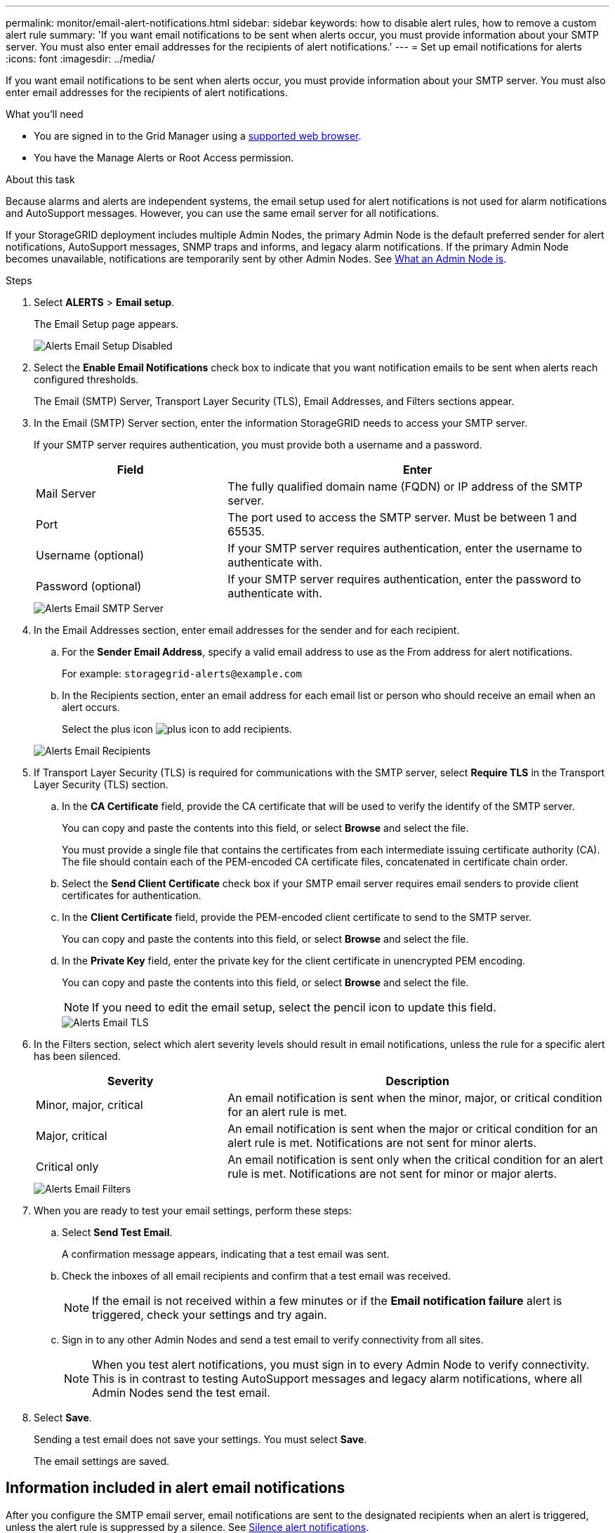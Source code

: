 ---
permalink: monitor/email-alert-notifications.html
sidebar: sidebar
keywords: how to disable alert rules, how to remove a custom alert rule
summary: 'If you want email notifications to be sent when alerts occur, you must provide information about your SMTP server. You must also enter email addresses for the recipients of alert notifications.'
---
= Set up email notifications for alerts
:icons: font
:imagesdir: ../media/

[.lead]
If you want email notifications to be sent when alerts occur, you must provide information about your SMTP server. You must also enter email addresses for the recipients of alert notifications.

.What you'll need
* You are signed in to the Grid Manager using a link:../admin/web-browser-requirements.html[supported web browser].
* You have the Manage Alerts or Root Access permission.

.About this task
Because alarms and alerts are independent systems, the email setup used for alert notifications is not used for alarm notifications and AutoSupport messages. However, you can use the same email server for all notifications.

If your StorageGRID deployment includes multiple Admin Nodes, the primary Admin Node is the default preferred sender for alert notifications, AutoSupport messages, SNMP traps and informs, and legacy alarm notifications. If the primary Admin Node becomes unavailable, notifications are temporarily sent by other Admin Nodes. See link:../admin/what-admin-node-is.html[What an Admin Node is].

.Steps
. Select *ALERTS* > *Email setup*.
+
The Email Setup page appears.
+
image::../media/alerts_email_setup_disabled.png[Alerts Email Setup Disabled]

. Select the *Enable Email Notifications* check box to indicate that you want notification emails to be sent when alerts reach configured thresholds.
+
The Email (SMTP) Server, Transport Layer Security (TLS), Email Addresses, and Filters sections appear.

. In the Email (SMTP) Server section, enter the information StorageGRID needs to access your SMTP server.
+
If your SMTP server requires authentication, you must provide both a username and a password.
+
[cols="1a,2a" options="header"]
|===
| Field| Enter
a|
Mail Server
a|
The fully qualified domain name (FQDN) or IP address of the SMTP server.
a|
Port
a|
The port used to access the SMTP server. Must be between 1 and 65535.
a|
Username (optional)
a|
If your SMTP server requires authentication, enter the username to authenticate with.
a|
Password (optional)
a|
If your SMTP server requires authentication, enter the password to authenticate with.
|===
image::../media/alerts_email_smtp_server.png[Alerts Email SMTP Server]

. In the Email Addresses section, enter email addresses for the sender and for each recipient.
 .. For the *Sender Email Address*, specify a valid email address to use as the From address for alert notifications.
+
For example: `storagegrid-alerts@example.com`

 .. In the Recipients section, enter an email address for each email list or person who should receive an email when an alert occurs.
+
Select the plus icon image:../media/icon_plus_sign_black_on_white.gif[plus icon] to add recipients.

+
image::../media/alerts_email_recipients.png[Alerts Email Recipients]
. If Transport Layer Security (TLS) is required for communications with the SMTP server, select *Require TLS* in the Transport Layer Security (TLS) section.
 .. In the *CA Certificate* field, provide the CA certificate that will be used to verify the identify of the SMTP server.
+
You can copy and paste the contents into this field, or select *Browse* and select the file.
+
You must provide a single file that contains the certificates from each intermediate issuing certificate authority (CA). The file should contain each of the PEM-encoded CA certificate files, concatenated in certificate chain order.

 .. Select the *Send Client Certificate* check box if your SMTP email server requires email senders to provide client certificates for authentication.
 .. In the *Client Certificate* field, provide the PEM-encoded client certificate to send to the SMTP server.
+
You can copy and paste the contents into this field, or select *Browse* and select the file.

 .. In the *Private Key* field, enter the private key for the client certificate in unencrypted PEM encoding.
+
You can copy and paste the contents into this field, or select *Browse* and select the file.
+
NOTE: If you need to edit the email setup, select the pencil icon to update this field.
+
image::../media/alerts_email_tls.png[Alerts Email TLS]
. In the Filters section, select which alert severity levels should result in email notifications, unless the rule for a specific alert has been silenced.
+
[cols="1a,2a" options="header"]
|===
| Severity| Description
a|
Minor, major, critical
a|
An email notification is sent when the minor, major, or critical condition for an alert rule is met.
a|
Major, critical
a|
An email notification is sent when the major or critical condition for an alert rule is met. Notifications are not sent for minor alerts.
a|
Critical only
a|
An email notification is sent only when the critical condition for an alert rule is met. Notifications are not sent for minor or major alerts.
|===
image::../media/alerts_email_filters.png[Alerts Email Filters]

. When you are ready to test your email settings, perform these steps:
 .. Select *Send Test Email*.
+
A confirmation message appears, indicating that a test email was sent.

 .. Check the inboxes of all email recipients and confirm that a test email was received.
+
NOTE: If the email is not received within a few minutes or if the *Email notification failure* alert is triggered, check your settings and try again.

 .. Sign in to any other Admin Nodes and send a test email to verify connectivity from all sites.
+
NOTE: When you test alert notifications, you must sign in to every Admin Node to verify connectivity. This is in contrast to testing AutoSupport messages and legacy alarm notifications, where all Admin Nodes send the test email.
. Select *Save*.
+
Sending a test email does not save your settings. You must select *Save*.
+
The email settings are saved.

== Information included in alert email notifications

After you configure the SMTP email server, email notifications are sent to the designated recipients when an alert is triggered, unless the alert rule is suppressed by a silence. See link:silencing-alert-notifications.html[Silence alert notifications].

Email notifications include the following information:

image::../media/alerts_email_notification.png[Alerts Email Notification]

[cols="1a,6a"options="header"]
|===
| Callout| Description
a|
1
a|
The name of the alert, followed by the number of active instances of this alert.
a|
2
a|
The description of the alert.
a|
3
a|
Any recommended actions for the alert.
a|
4
a|
Details about each active instance of the alert, including the node and site affected, the alert severity, the UTC time when the alert rule was triggered, and the name of the affected job and service.
a|
5
a|
The hostname of the Admin Node that sent the notification.
|===

== How alerts are grouped

To prevent an excessive number of email notifications from being sent when alerts are triggered, StorageGRID attempts to group multiple alerts in the same notification.

Refer to the following table for examples of how StorageGRID groups multiple alerts in email notifications.

[cols="1a,1a"options="header"]
|===
| Behavior| Example
a|
Each alert notification applies only to alerts that have the same name. If two alerts with different names are triggered at the same time, two email notifications are sent.
a|

* Alert A is triggered on two nodes at the same time. Only one notification is sent.
* Alert A is triggered on node 1, and Alert B is triggered on node 2 at the same time. Two notifications are sent--one for each alert.

a|
For a specific alert on a specific node, if the thresholds are reached for more than one severity, a notification is sent only for the most severe alert.
a|

* Alert A is triggered and the minor, major, and critical alert thresholds are reached. One notification is sent for the critical alert.

a|
The first time an alert is triggered, StorageGRID waits 2 minutes before sending a notification. If other alerts with the same name are triggered during that time, StorageGRID groups all of the alerts in the initial notification.​
a|

. Alert A is triggered on node 1 at 08:00. No notification is sent.
. Alert A is triggered on node 2 at 08:01. No notification is sent.
. At 08:02, a notification is sent to report both instances of the alert.

a|
If an another alert with the same name is triggered, StorageGRID waits 10 minutes before sending a new notification. The new notification reports all active alerts (current alerts that have not been silenced), even if they were reported previously.
a|

. Alert A is triggered on node 1 at 08:00. A notification is sent at 08:02.
. Alert A is triggered on node 2 at 08:05. A second notification is sent at 08:15 (10 minutes later). Both nodes are reported.

a|
If there are multiple current alerts with the same name and one of those alerts is resolved, a new notification is not sent if the alert reoccurs on the node for which the alert was resolved.
a|

. Alert A is triggered for node 1. A notification is sent.
. Alert A is triggered for node 2. A second notification is sent.
. Alert A is resolved for node 2, but it remains active for node 1.
. Alert A is triggered again for node 2. No new notification is sent because the alert is still active for node 1.

a|
StorageGRID continues to send email notifications once every 7 days until all instances of the alert are resolved or the alert rule is silenced.
a|

. Alert A is triggered for node 1 on March 8. A notification is sent.
. Alert A is not resolved or silenced. Additional notifications are sent on March 15, March 22, March 29, and so on.

|===

== Troubleshoot alert email notifications

If the *Email notification failure* alert is triggered or you are unable to receive the test alert email notification, follow these steps to resolve the issue.

.What you'll need
* You are signed in to the Grid Manager using a link:../admin/web-browser-requirements.html[supported web browser].
* You have the Manage Alerts or Root Access permission.

.Steps
. Verify your settings.
 .. Select *ALERTS* > *Email setup*.
 .. Verify that the Email (SMTP) Server settings are correct.
 .. Verify that you have specified valid email addresses for the recipients.
. Check your spam filter, and make sure that the email was not sent to a junk folder.
. Ask your email administrator to confirm that emails from the sender address are not being blocked.
. Collect a log file for the Admin Node, and then contact technical support.
+
Technical support can use the information in the logs to help determine what went wrong. For example, the prometheus.log file might show an error when connecting to the server you specified.
+
See link:collecting-log-files-and-system-data.html[Collect log files and system data].